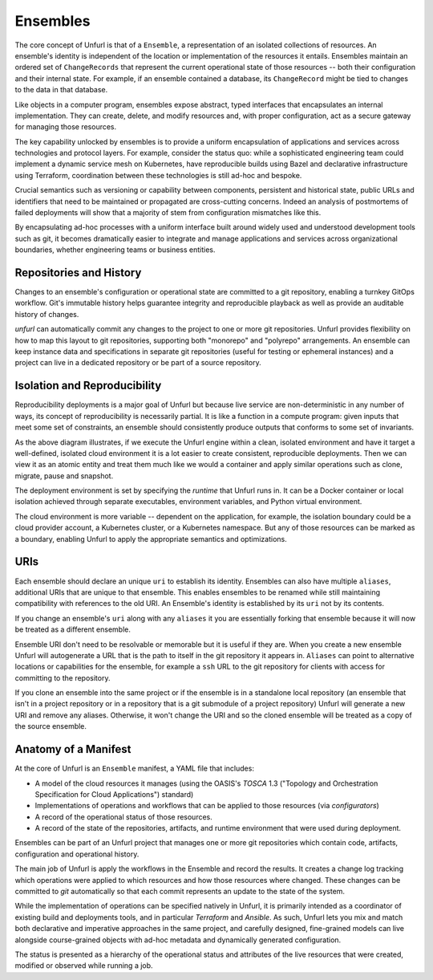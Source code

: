=========
Ensembles
=========

The core concept of Unfurl is that of a ``Ensemble``, a representation of an isolated collections of resources. An ensemble's identity is independent of the location or implementation of the resources it entails. Ensembles maintain an ordered set of ``ChangeRecords`` that represent the current operational state of those resources -- both their configuration and their internal state. For example, if an ensemble contained a database, its ``ChangeRecord`` might be tied to changes to the data in that database.

Like objects in a computer program, ensembles expose abstract, typed interfaces that encapsulates an internal implementation. They can create, delete, and modify resources and, with proper configuration, act as a secure gateway for managing those resources.

The key capability unlocked by ensembles is to provide a uniform encapsulation of applications and services across technologies and protocol layers. For example, consider the status quo: while a sophisticated engineering team could implement a dynamic service mesh on Kubernetes, have reproducible builds using Bazel and declarative infrastructure using Terraform, coordination between these technologies is still ad-hoc and bespoke.

Crucial semantics such as versioning or capability between components,
persistent and historical state, public URLs and identifiers that need to be maintained or propagated are cross-cutting concerns. Indeed an analysis of postmortems of failed deployments will show that a majority of stem from configuration mismatches like this.

By encapsulating ad-hoc processes with a uniform interface built around widely used and understood development tools such as git, it becomes dramatically easier to integrate and manage applications and services across organizational boundaries, whether engineering teams or business entities.

Repositories and History
========================

Changes to an ensemble's configuration or operational state are committed to a git repository, enabling a turnkey GitOps workflow. Git's immutable history helps guarantee integrity and reproducible playback as well as provide an auditable history of changes.

`unfurl` can automatically commit any changes to the project to one or more git repositories. Unfurl provides flexibility on how to map this layout to git repositories, supporting both "monorepo" and "polyrepo" arrangements. An ensemble can keep instance data and specifications in  separate git repositories (useful for testing or ephemeral instances) and a project can live in a dedicated repository or be part of a source repository.

Isolation and Reproducibility
=============================

.. image:: diagram1.svg
    :alt: ensembles diagram

Reproducibility deployments is a major goal of Unfurl but because live service are non-deterministic in any number of ways, its concept of reproducibility is necessarily partial. It is like a function in a compute program: given inputs that meet some set of constraints, an ensemble should consistently produce outputs that conforms to some set of invariants.

As the above diagram illustrates, if we execute the Unfurl engine within a clean, isolated environment and have it target a well-defined, isolated cloud environment it is a lot easier to create consistent, reproducible deployments.
Then we can view it as an atomic entity and treat them much like we would a container and apply similar operations such as clone, migrate, pause and snapshot.

The deployment environment is set by specifying the `runtime` that Unfurl runs in. It can be a Docker container or local isolation achieved through separate executables, environment variables, and Python virtual environment.

The cloud environment is more variable -- dependent on the application, for example, the isolation boundary could be a cloud provider account, a Kubernetes cluster, or a Kubernetes namespace. But any of those resources can be marked as a boundary, enabling Unfurl to apply the appropriate semantics and optimizations.

URIs
====

Each ensemble should declare an unique ``uri`` to establish its identity.
Ensembles can also have multiple ``aliases``, additional URIs that are unique to that ensemble.
This enables ensembles to be renamed while still maintaining compatibility with references to the old URI. An Ensemble's identity is established by its ``uri`` not by its contents.

If you change an ensemble's ``uri`` along with any ``aliases`` it you are essentially forking
that ensemble because it will now be treated as a different ensemble.

Ensemble URI don't need to be resolvable or memorable but it is useful if they are. When you create a new ensemble Unfurl will autogenerate a URL that is the path to itself in the git repository it appears in. ``Aliases`` can point to alternative locations or capabilities for the ensemble, for example a ``ssh`` URL to the git repository for clients with access for committing to the repository.

If you clone an ensemble into the same project or if the ensemble is in a standalone local repository (an ensemble that isn't in a project repository or in a repository that is a git submodule of a project repository) Unfurl will generate a new URI and remove any aliases. Otherwise, it won't change the URI and so the cloned ensemble will be treated as a copy of the source ensemble.

Anatomy of a Manifest
=====================

At the core of Unfurl is an ``Ensemble`` manifest, a YAML file that includes:

* A model of the cloud resources it manages (using the OASIS's `TOSCA` 1.3 ("Topology and Orchestration Specification for Cloud Applications") standard)
* Implementations of operations and workflows that can be applied to those resources (via `configurators`)
* A record of the operational status of those resources.
* A record of the state of the repositories, artifacts, and runtime environment that were used during deployment.

Ensembles can be part of an Unfurl project that manages one or more git repositories which contain code, artifacts, configuration and operational history.

The main job of Unfurl is apply the workflows in the Ensemble and record the results. It creates a change log tracking which operations were applied to which resources and how those resources where changed. These changes can be committed to `git` automatically so that each commit represents an update to the state of the system.

While the implementation of operations can be specified natively in Unfurl, it is primarily intended as a coordinator of existing build and deployments tools, and in particular `Terraform` and `Ansible`. As such, Unfurl lets you mix and match both declarative and imperative approaches in the same project, and carefully designed, fine-grained models can live alongside course-grained objects  with ad-hoc metadata and dynamically generated configuration.

The status is presented as a hierarchy of the operational status and attributes of the live resources that were created, modified or observed while running a job.
